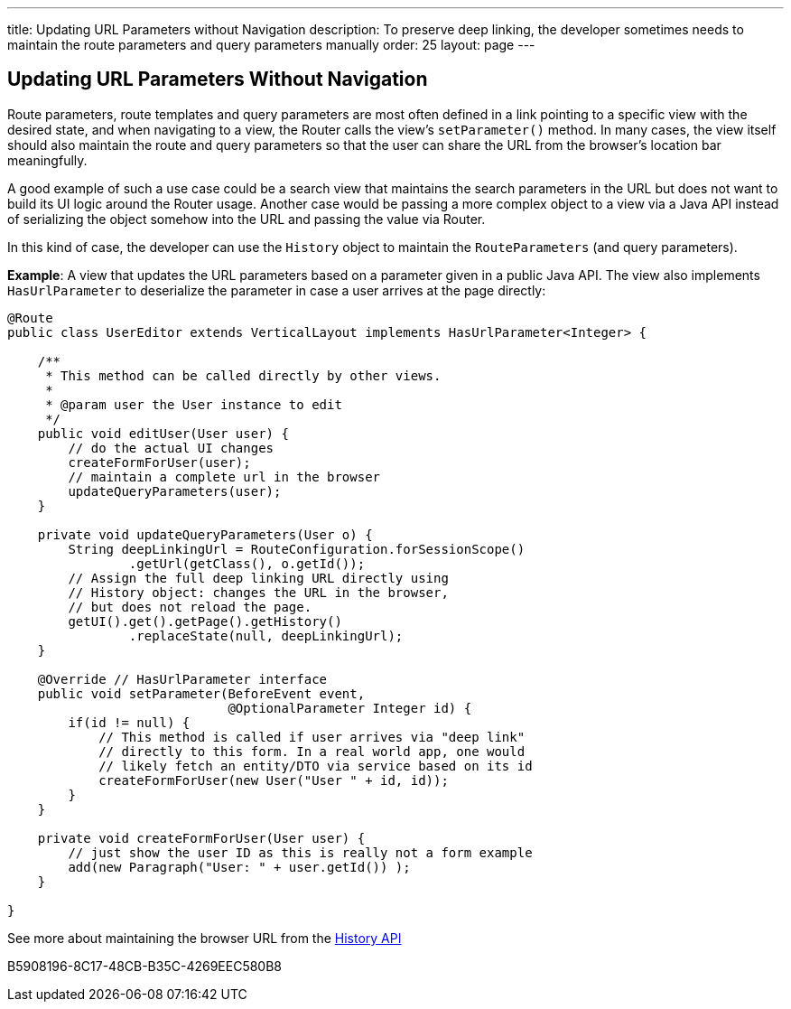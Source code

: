 ---
title: Updating URL Parameters without Navigation
description: To preserve deep linking, the developer sometimes needs to maintain the route parameters and query parameters manually
order: 25
layout: page
---

== Updating URL Parameters Without Navigation

Route parameters, route templates and query parameters are most often defined in a link pointing to a specific view with the desired state, and when navigating to a view, the Router calls the view's [methodname]`setParameter()` method.
In many cases, the view itself should also maintain the route and query parameters so that the user can share the URL from the browser's location bar meaningfully.

A good example of such a use case could be a search view that maintains the search parameters in the URL but does not want to build its UI logic around the Router usage.
Another case would be passing a more complex object to a view via a Java API instead of serializing the object somehow into the URL and passing the value via Router.

In this kind of case, the developer can use the [classname]`History` object to maintain the [classname]`RouteParameters` (and query parameters).

*Example*: A view that updates the URL parameters based on a parameter given in a public Java API.
The view also implements [interfacename]`HasUrlParameter` to deserialize the parameter in case a user arrives at the page directly:

[source,java]
----
@Route
public class UserEditor extends VerticalLayout implements HasUrlParameter<Integer> {

    /**
     * This method can be called directly by other views.
     *
     * @param user the User instance to edit
     */
    public void editUser(User user) {
        // do the actual UI changes
        createFormForUser(user);
        // maintain a complete url in the browser
        updateQueryParameters(user);
    }

    private void updateQueryParameters(User o) {
        String deepLinkingUrl = RouteConfiguration.forSessionScope()
                .getUrl(getClass(), o.getId());
        // Assign the full deep linking URL directly using
        // History object: changes the URL in the browser,
        // but does not reload the page. 
        getUI().get().getPage().getHistory()
                .replaceState(null, deepLinkingUrl);
    }

    @Override // HasUrlParameter interface 
    public void setParameter(BeforeEvent event,
                             @OptionalParameter Integer id) {
        if(id != null) {
            // This method is called if user arrives via "deep link"
            // directly to this form. In a real world app, one would
            // likely fetch an entity/DTO via service based on its id
            createFormForUser(new User("User " + id, id));
        }
    }

    private void createFormForUser(User user) {
        // just show the user ID as this is really not a form example
        add(new Paragraph("User: " + user.getId()) );
    }

}
----

See more about maintaining the browser URL from the <<../advanced/history-api#, History API>>


[.discussion-id]
B5908196-8C17-48CB-B35C-4269EEC580B8


